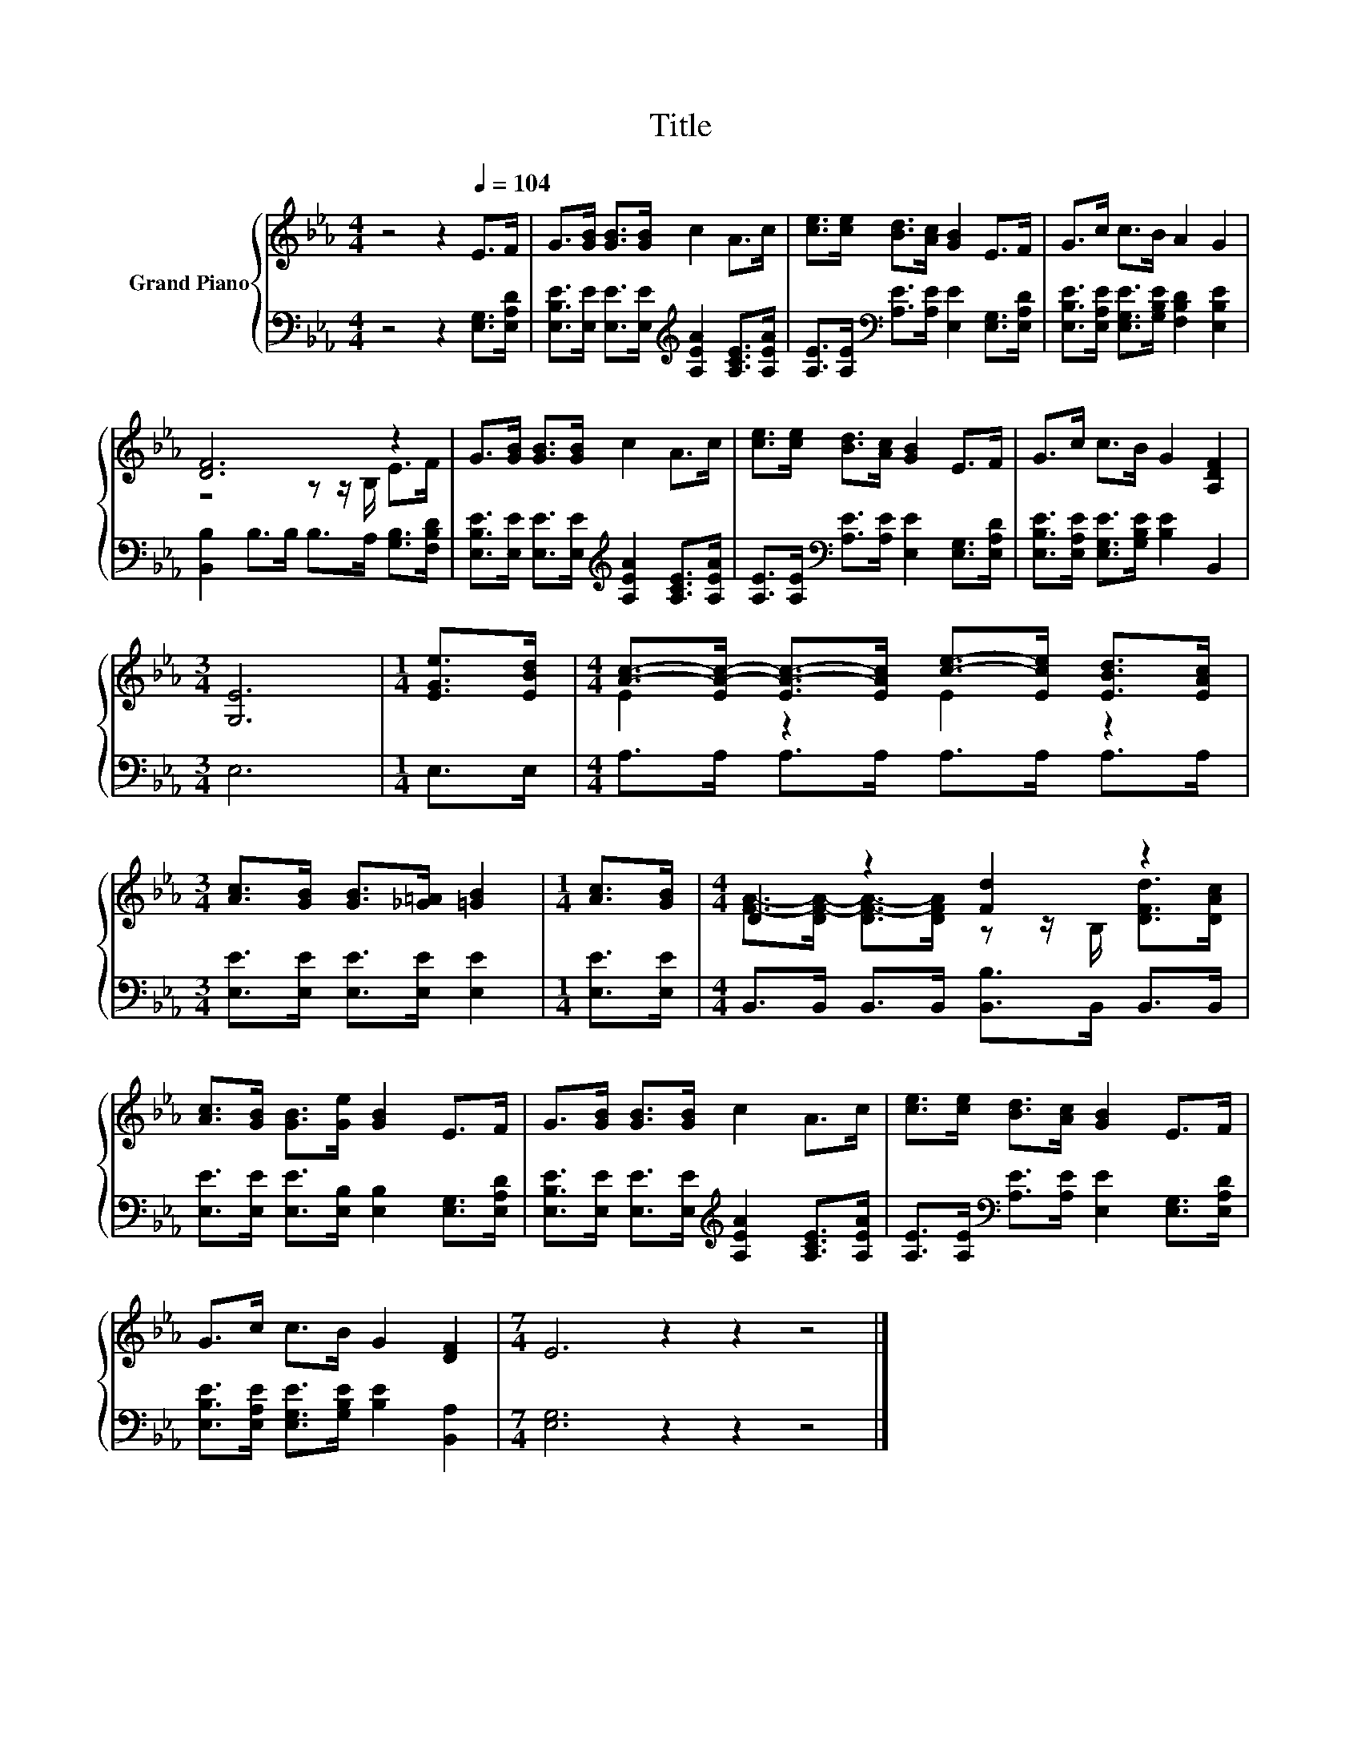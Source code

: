 X:1
T:Title
%%score { ( 1 3 ) | 2 }
L:1/8
M:4/4
K:Eb
V:1 treble nm="Grand Piano"
V:3 treble 
V:2 bass 
V:1
 z4 z2[Q:1/4=104] E>F | G>[GB] [GB]>[GB] c2 A>c | [ce]>[ce] [Bd]>[Ac] [GB]2 E>F | G>c c>B A2 G2 | %4
 [DF]6 z2 | G>[GB] [GB]>[GB] c2 A>c | [ce]>[ce] [Bd]>[Ac] [GB]2 E>F | G>c c>B G2 [A,DF]2 | %8
[M:3/4] [G,E]6 |[M:1/4] [EGe]>[EBd] |[M:4/4] [Ac]->[EA-c-] [EA-c-]>[EAc] [ce]->[Ece] [EBd]>[EAc] | %11
[M:3/4] [Ac]>[GB] [GB]>[_G=A] [=GB]2 |[M:1/4] [Ac]>[GB] |[M:4/4] D2 z2 [Fd]2 z2 | %14
 [Ac]>[GB] [GB]>[Ge] [GB]2 E>F | G>[GB] [GB]>[GB] c2 A>c | [ce]>[ce] [Bd]>[Ac] [GB]2 E>F | %17
 G>c c>B G2 [DF]2 |[M:7/4] E6 z2 z2 z4 |] %19
V:2
 z4 z2 [E,G,]>[E,A,D] | [E,B,E]>[E,E] [E,E]>[E,E][K:treble] [A,EA]2 [A,CE]>[A,EA] | %2
 [A,E]>[A,E][K:bass] [A,E]>[A,E] [E,E]2 [E,G,]>[E,A,D] | %3
 [E,B,E]>[E,A,E] [E,G,E]>[G,B,E] [F,B,D]2 [E,B,E]2 | [B,,B,]2 B,>B, B,>A, [G,B,]>[F,B,D] | %5
 [E,B,E]>[E,E] [E,E]>[E,E][K:treble] [A,EA]2 [A,CE]>[A,EA] | %6
 [A,E]>[A,E][K:bass] [A,E]>[A,E] [E,E]2 [E,G,]>[E,A,D] | %7
 [E,B,E]>[E,A,E] [E,G,E]>[G,B,E] [B,E]2 B,,2 |[M:3/4] E,6 |[M:1/4] E,>E, | %10
[M:4/4] A,>A, A,>A, A,>A, A,>A, |[M:3/4] [E,E]>[E,E] [E,E]>[E,E] [E,E]2 |[M:1/4] [E,E]>[E,E] | %13
[M:4/4] B,,>B,, B,,>B,, [B,,B,]>B,, B,,>B,, | [E,E]>[E,E] [E,E]>[E,B,] [E,B,]2 [E,G,]>[E,A,D] | %15
 [E,B,E]>[E,E] [E,E]>[E,E][K:treble] [A,EA]2 [A,CE]>[A,EA] | %16
 [A,E]>[A,E][K:bass] [A,E]>[A,E] [E,E]2 [E,G,]>[E,A,D] | %17
 [E,B,E]>[E,A,E] [E,G,E]>[G,B,E] [B,E]2 [B,,A,]2 |[M:7/4] [E,G,]6 z2 z2 z4 |] %19
V:3
 x8 | x8 | x8 | x8 | z4 z z/ B,/ E>F | x8 | x8 | x8 |[M:3/4] x6 |[M:1/4] x2 |[M:4/4] E2 z2 E2 z2 | %11
[M:3/4] x6 |[M:1/4] x2 |[M:4/4] [FA]->[DF-A-] [DF-A-]>[DFA] z z/ B,/ [DFd]>[DAc] | x8 | x8 | x8 | %17
 x8 |[M:7/4] x14 |] %19

